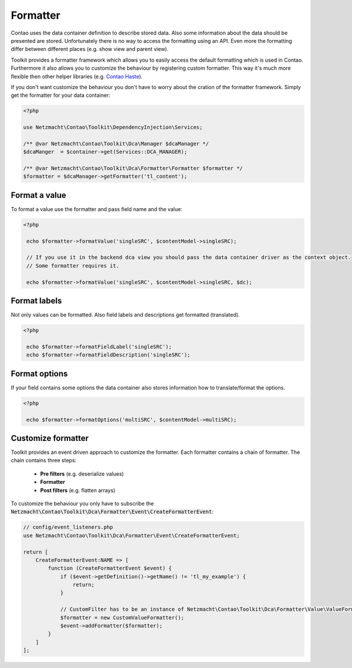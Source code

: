 Formatter
=========

Contao uses the data container definition to describe stored data. Also some information about the data should be
presented are stored. Unfortunately there is no way to access the formatting using an API. Even more the formatting
differ between different places (e.g. show view and parent view).

Toolkit provides a formatter framework which allows you to easily access the default formatting which is used in Contao.
Furthermore it also allows you to customize the behaviour by registering custom formatter. This way it's much more
flexible then other helper libraries (e.g. `Contao Haste`_).

If you don't want customize the behaviour you don't have to worry about the cration of the formatter framework. Simply
get the formatter for your data container:

.. code-block:: php

   <?php

   use Netzmacht\Contao\Toolkit\DependencyInjection\Services;

   /** @var Netzmacht\Contao\Toolkit\Dca\Manager $dcaManager */
   $dcaManger  = $container->get(Services::DCA_MANAGER);

   /** @var Netzmacht\Contao\Toolkit\Dca\Formatter\Formatter $formatter */
   $formatter = $dcaManager->getFormatter('tl_content');


Format a value
--------------

To format a value use the formatter and pass field name and the value:

.. code-block:: php

   <?php

    echo $formatter->formatValue('singleSRC', $contentModel->singleSRC);

    // If you use it in the backend dca view you should pass the data container driver as the context object.
    // Some formatter requires it.

    echo $formatter->formatValue('singleSRC', $contentModel->singleSRC, $dc);


Format labels
-------------

Not only values can be formatted. Also field labels and descriptions get formatted (translated).

.. code-block:: php

   <?php

    echo $formatter->formatFieldLabel('singleSRC');
    echo $formatter->formatFieldDescription('singleSRC');


Format options
--------------

If your field contains some options the data container also stores information how to translate/format the options.

.. code-block:: php

   <?php

    echo $formatter->formatOptions('multiSRC', $contentModel->multiSRC);


Customize formatter
-------------------

Toolkit provides an event driven approach to customize the formatter. Each formatter contains a chain of formatter. The
chain contains three steps:

 * **Pre filters** (e.g. deserialize values)
 * **Formatter**
 * **Post filters** (e.g. flatten arrays)

To customize the behaviour you only have to subscribe the
:code:`Netzmacht\Contao\Toolkit\Dca\Formatter\Event\CreateFormatterEvent`:

.. code-block:: php

    // config/event_listeners.php
    use Netzmacht\Contao\Toolkit\Dca\Formatter\Event\CreateFormatterEvent;

    return [
        CreateFormatterEvent:NAME => [
            function (CreateFormatterEvent $event) {
                if ($event->getDefinition()->getName() != 'tl_my_example') {
                    return;
                }

                // CustomFilter has to be an instance of Netzmacht\Contao\Toolkit\Dca\Formatter\Value\ValueFormatter
                $formatter = new CustomValueFormatter();
                $event->addFormatter($formatter);
            }
        ]
    ];


.. _Contao Haste: https://github.com/codefog/contao-haste/
